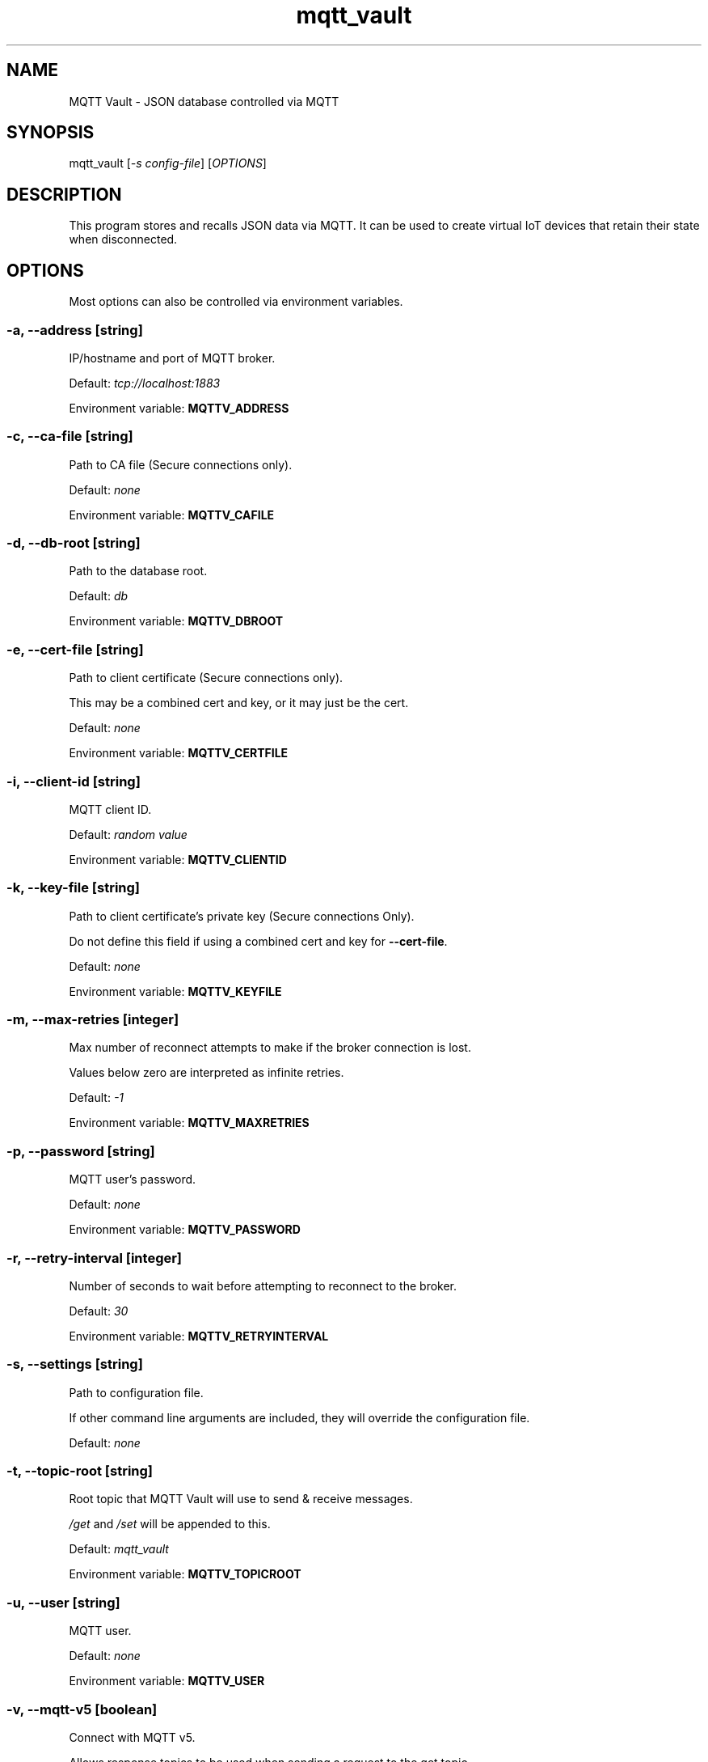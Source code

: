 .\" Automatically generated by Pandoc 2.14.2
.\"
.TH "mqtt_vault" "1" "" "Version 0.7.0" "MQTT Vault Manual"
.hy
.SH NAME
.PP
MQTT Vault - JSON database controlled via MQTT
.SH SYNOPSIS
.PP
mqtt_vault [\f[I]-s config-file\f[R]] [\f[I]OPTIONS\f[R]]
.SH DESCRIPTION
.PP
This program stores and recalls JSON data via MQTT.
It can be used to create virtual IoT devices that retain their state
when disconnected.
.SH OPTIONS
.PP
Most options can also be controlled via environment variables.
.SS -a, --address \f[I][string]\f[R]
.PP
IP/hostname and port of MQTT broker.
.PP
Default: \f[I]tcp://localhost:1883\f[R]
.PP
Environment variable: \f[B]MQTTV_ADDRESS\f[R]
.SS -c, --ca-file \f[I][string]\f[R]
.PP
Path to CA file (Secure connections only).
.PP
Default: \f[I]none\f[R]
.PP
Environment variable: \f[B]MQTTV_CAFILE\f[R]
.SS -d, --db-root \f[I][string]\f[R]
.PP
Path to the database root.
.PP
Default: \f[I]db\f[R]
.PP
Environment variable: \f[B]MQTTV_DBROOT\f[R]
.SS -e, --cert-file \f[I][string]\f[R]
.PP
Path to client certificate (Secure connections only).
.PP
This may be a combined cert and key, or it may just be the cert.
.PP
Default: \f[I]none\f[R]
.PP
Environment variable: \f[B]MQTTV_CERTFILE\f[R]
.SS -i, --client-id \f[I][string]\f[R]
.PP
MQTT client ID.
.PP
Default: \f[I]random value\f[R]
.PP
Environment variable: \f[B]MQTTV_CLIENTID\f[R]
.SS -k, --key-file \f[I][string]\f[R]
.PP
Path to client certificate\[cq]s private key (Secure connections Only).
.PP
Do not define this field if using a combined cert and key for
\f[B]--cert-file\f[R].
.PP
Default: \f[I]none\f[R]
.PP
Environment variable: \f[B]MQTTV_KEYFILE\f[R]
.SS -m, --max-retries \f[I][integer]\f[R]
.PP
Max number of reconnect attempts to make if the broker connection is
lost.
.PP
Values below zero are interpreted as infinite retries.
.PP
Default: \f[I]-1\f[R]
.PP
Environment variable: \f[B]MQTTV_MAXRETRIES\f[R]
.SS -p, --password \f[I][string]\f[R]
.PP
MQTT user\[cq]s password.
.PP
Default: \f[I]none\f[R]
.PP
Environment variable: \f[B]MQTTV_PASSWORD\f[R]
.SS -r, --retry-interval \f[I][integer]\f[R]
.PP
Number of seconds to wait before attempting to reconnect to the broker.
.PP
Default: \f[I]30\f[R]
.PP
Environment variable: \f[B]MQTTV_RETRYINTERVAL\f[R]
.SS -s, --settings \f[I][string]\f[R]
.PP
Path to configuration file.
.PP
If other command line arguments are included, they will override the
configuration file.
.PP
Default: \f[I]none\f[R]
.SS -t, --topic-root \f[I][string]\f[R]
.PP
Root topic that MQTT Vault will use to send & receive messages.
.PP
\f[I]/get\f[R] and \f[I]/set\f[R] will be appended to this.
.PP
Default: \f[I]mqtt_vault\f[R]
.PP
Environment variable: \f[B]MQTTV_TOPICROOT\f[R]
.SS -u, --user \f[I][string]\f[R]
.PP
MQTT user.
.PP
Default: \f[I]none\f[R]
.PP
Environment variable: \f[B]MQTTV_USER\f[R]
.SS -v, --mqtt-v5 \f[I][boolean]\f[R]
.PP
Connect with MQTT v5.
.PP
Allows response topics to be used when sending a request to the get
topic.
.PP
Default: \f[I]true\f[R]
.PP
Environment variable: \f[B]MQTTV_V5\f[R]
.SH EXAMPLES
.SS Assumptions Used Below
.IP \[bu] 2
\f[B]--db-root\f[R] is the \f[I]db\f[R] directory.
.IP \[bu] 2
\f[B]--topic-root\f[R] is \f[I]mqtt_vault\f[R], with the full
\f[I]/get\f[R] and \f[I]/set\f[R] topics being \f[I]mqtt_vault/get\f[R]
and \f[I]mqtt_vault/set\f[R].
.SS Basics of Topics and Files
.IP \[bu] 2
Data sent to \f[I]mqtt_vault/set/data\f[R] will be written to
\f[I]db/data.json\f[R].
.IP \[bu] 2
Data sent to \f[I]mqtt_vault/set/data/item\f[R] will be written to
\f[I]db/data/item.json\f[R].
.IP \[bu] 2
Data sent to \f[I]mqtt_vault/set/data\f[R] will be broadcast to
\f[I]mqtt_vault/get/data\f[R] after it is saved to disk.
.IP \[bu] 2
Querying the \f[I]/get\f[R] topic with an MQTTv5 response topic will
cause the value on disk to be read and sent to that response topic.
.IP \[bu] 2
Querying the \f[I]/get\f[R] topic without an MQTTv5 response topic will
cause the value on disk to be rebroadcast on the \f[I]/get\f[R] topic.
.SS Example 1 - /set triggers broadcast to /get
.IP "1." 3
Clients A and B subscribe to \f[I]mqtt_vault/get/data\f[R]
.IP "2." 3
Client C sends MQTT message \f[I]\[lq]value\[rq]\f[R] to
\f[I]mqtt_vault/set/data\f[R]
.IP "3." 3
MQTT Vault creates \f[I]db/data.json\f[R] with the value
\f[I]\[lq]value\[rq]\f[R]
.IP "4." 3
MQTT Vault broadcasts \f[I]\[lq]value\[rq]\f[R] to
\f[I]mqtt_vault/get/data\f[R]
.IP "5." 3
A and B both receive \f[I]\[lq]value\[rq]\f[R] on
\f[I]mqtt_vault/get/data\f[R]
.SS Example 2 - /get with a response topic
.IP "1." 3
File \f[I]db/data.json\f[R] contains the value \f[I]\[lq]value\[rq]\f[R]
.IP "2." 3
Clients A and B subscribe to \f[I]mqtt_vault/get/data\f[R]
.IP "3." 3
Client B sends MQTT message \f[I]data\f[R] to \f[I]mqtt_vault/get\f[R]
with response topic \f[I]resp/topic\f[R]
.IP "4." 3
MQTT Vault sends the \f[I]\[lq]value\[rq]\f[R] from
\f[I]db/data.json\f[R] to \f[I]resp/topic\f[R]
.IP "5." 3
Client B receives \f[I]\[lq]value\[rq]\f[R] on \f[I]resp/topic\f[R]
.IP "6." 3
Client A receives nothing
.SS Example 3 - /get without a response topic
.IP "1." 3
File \f[I]db/data.json\f[R] contains the value \f[I]\[lq]value\[rq]\f[R]
.IP "2." 3
Clients A and B subscribe to \f[I]mqtt_vault/get/data\f[R]
.IP "3." 3
Client B sends MQTT message \f[I]data\f[R] to \f[I]mqtt_vault/get\f[R]
.IP "4." 3
MQTT Vault sends the \f[I]\[lq]value\[rq]\f[R] from
\f[I]db/data.json\f[R] to \f[I]mqtt_vault/get/data\f[R]
.IP "5." 3
Clients A and B receive \f[I]\[lq]value\[rq]\f[R] on
\f[I]mqtt_vault/get/data\f[R]
.SH AUTHOR
.PP
Bruce Patterson - <https://bpatterson.dev>
.SH COPYRIGHT
.PP
\[co]\[uFE0F] Bruce Patterson 2022
.PP
This program\[cq]s source code is subject to the terms of the Mozilla
Public License, v.
2.0.
If a copy of the MPL was not distributed with the program, You can
obtain one at http://mozilla.org/MPL/2.0/.
